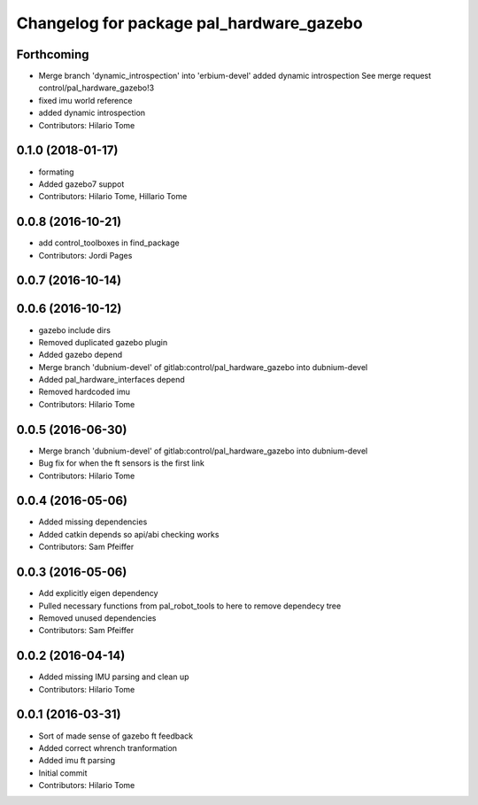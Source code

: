 ^^^^^^^^^^^^^^^^^^^^^^^^^^^^^^^^^^^^^^^^^
Changelog for package pal_hardware_gazebo
^^^^^^^^^^^^^^^^^^^^^^^^^^^^^^^^^^^^^^^^^

Forthcoming
-----------
* Merge branch 'dynamic_introspection' into 'erbium-devel'
  added dynamic introspection
  See merge request control/pal_hardware_gazebo!3
* fixed imu world reference
* added dynamic introspection
* Contributors: Hilario Tome

0.1.0 (2018-01-17)
------------------
* formating
* Added gazebo7 suppot
* Contributors: Hilario Tome, Hillario Tome

0.0.8 (2016-10-21)
------------------
* add control_toolboxes in find_package
* Contributors: Jordi Pages

0.0.7 (2016-10-14)
------------------

0.0.6 (2016-10-12)
------------------
* gazebo include dirs
* Removed duplicated gazebo plugin
* Added gazebo depend
* Merge branch 'dubnium-devel' of gitlab:control/pal_hardware_gazebo into dubnium-devel
* Added pal_hardware_interfaces depend
* Removed hardcoded imu
* Contributors: Hilario Tome

0.0.5 (2016-06-30)
------------------
* Merge branch 'dubnium-devel' of gitlab:control/pal_hardware_gazebo into dubnium-devel
* Bug fix for when the ft sensors is the first link
* Contributors: Hilario Tome

0.0.4 (2016-05-06)
------------------
* Added missing dependencies
* Added catkin depends so api/abi checking works
* Contributors: Sam Pfeiffer

0.0.3 (2016-05-06)
------------------
* Add explicitly eigen dependency
* Pulled necessary functions from pal_robot_tools to here to remove dependecy tree
* Removed unused dependencies
* Contributors: Sam Pfeiffer

0.0.2 (2016-04-14)
------------------
* Added missing IMU parsing and clean up
* Contributors: Hilario Tome

0.0.1 (2016-03-31)
------------------
* Sort of made sense of gazebo ft feedback
* Added correct whrench tranformation
* Added imu ft parsing
* Initial commit
* Contributors: Hilario Tome
